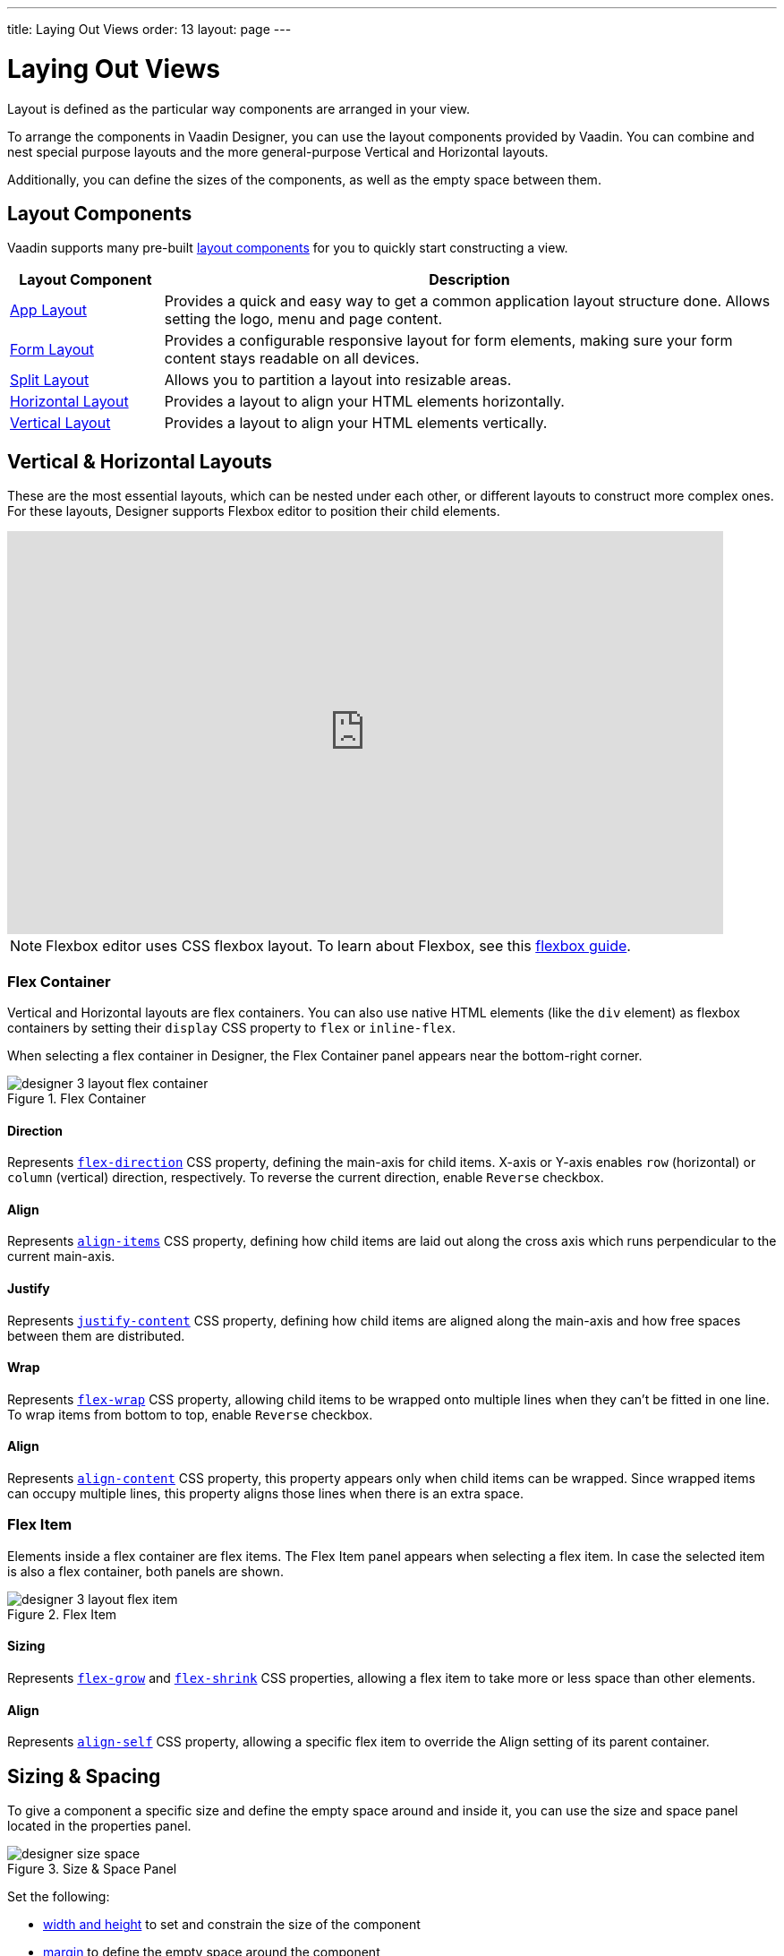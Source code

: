 ---
title: Laying Out Views
order: 13
layout: page
---


[[designer.layout]]
= Laying Out Views

Layout is defined as the particular way components are arranged in your view.

To arrange the components in Vaadin Designer, you can use the layout components provided by Vaadin. You can combine and nest special purpose layouts and the more general-purpose Vertical and Horizontal layouts.

Additionally, you can define the sizes of the components, as well as the empty space between them.


[[designer.layout.components]]
== Layout Components

Vaadin supports many pre-built <<{articles}/components#layouts, layout components>> for you to quickly start constructing a view.

[cols="1,4", options="header"]
|===
|Layout Component
|Description

|<<{articles}/components/app-layout#, App Layout>>
|Provides a quick and easy way to get a common application layout structure done. Allows setting the logo, menu and page content.

|<<{articles}/components/form-layout#, Form Layout>>
|Provides a configurable responsive layout for form elements, making sure your form content stays readable on all devices.

|<<{articles}/components/split-layout#, Split Layout>>
|Allows you to partition a layout into resizable areas.

|<<{articles}/components/horizontal-layout#, Horizontal Layout>>
|Provides a layout to align your HTML elements horizontally.

|<<{articles}/components/vertical-layout#, Vertical Layout>>
|Provides a layout to align your HTML elements vertically.

|===


[[designer.creating.vh.layouts]]
== Vertical & Horizontal Layouts

These are the most essential layouts, which can be nested under each other, or different layouts to construct more complex ones. For these layouts, Designer supports Flexbox editor to position their child elements.

video::GoTU48zm9FE[youtube, width=800, height=450]

[NOTE]
Flexbox editor uses CSS flexbox layout. To learn about Flexbox, see this https://css-tricks.com/snippets/css/a-guide-to-flexbox/[flexbox guide].


[[designer.creating.complex.layout.flex.container]]
=== Flex Container

Vertical and Horizontal layouts are flex containers. You can also use native HTML elements (like the `div` element) as flexbox containers by setting their `display` CSS property to `flex` or `inline-flex`.

When selecting a flex container in Designer, the Flex Container panel appears near the bottom-right corner.

[[figure.designer.flex.container]]
.Flex Container
image::images/designer-3-layout-flex-container.png[]


==== Direction

Represents https://developer.mozilla.org/en-US/docs/Web/CSS/flex-direction[`flex-direction`] CSS property, defining the main-axis for child items. X-axis or Y-axis enables `row` (horizontal) or `column` (vertical) direction, respectively. To reverse the current direction, enable `Reverse` checkbox.


==== Align

Represents https://developer.mozilla.org/en-US/docs/Web/CSS/align-items[`align-items`] CSS property, defining how child items are laid out along the cross axis which runs perpendicular to the current main-axis.


==== Justify

Represents https://developer.mozilla.org/en-US/docs/Web/CSS/justify-content[`justify-content`] CSS property, defining how child items are aligned along the main-axis and how free spaces between them are distributed.

==== Wrap

Represents https://developer.mozilla.org/en-US/docs/Web/CSS/flex-wrap[`flex-wrap`] CSS property, allowing child items to be wrapped onto multiple lines when they can't be fitted in one line. To wrap items from bottom to top, enable `Reverse` checkbox.


==== Align

Represents https://developer.mozilla.org/en-US/docs/Web/CSS/align-content[`align-content`] CSS property, this property appears only when child items can be wrapped. Since wrapped items can occupy multiple lines, this property aligns those lines when there is an extra space.


[[designer.creating.complex.layout.flex.item]]
=== Flex Item

Elements inside a flex container are flex items. The Flex Item panel appears when selecting a flex item. In case the selected item is also a flex container, both panels are shown.

[[figure.designer.flex.item]]
.Flex Item
image::images/designer-3-layout-flex-item.png[]


==== Sizing

Represents https://developer.mozilla.org/en-US/docs/Web/CSS/flex-grow[`flex-grow`] and https://developer.mozilla.org/en-US/docs/Web/CSS/flex-shrink[`flex-shrink`] CSS properties, allowing a flex item to take more or less space than other elements.


==== Align

Represents https://developer.mozilla.org/en-US/docs/Web/CSS/align-self[`align-self`] CSS property, allowing a specific flex item to override the Align setting of its parent container.


[[designer.sizing.and.spacing]]
== Sizing & Spacing

To give a component a specific size and define the empty space around and inside it, you can use the size and space panel located in the properties panel.

[[figure.designer.size.and.space]]
.Size & Space Panel
image::images/designer-size-space.png[]

Set the following:

- <<designer.sizing.and.spacing.width.and.height, width and height>> to set and constrain the size of the component
- <<designer.sizing.and.spacing.margin.and.padding, margin>> to define the empty space around the component
- <<designer.sizing.and.spacing.margin.and.padding, padding>> to define the empty space between the component and its content
- <<designer.sizing.and.spacing.spacing, spacing>> to define the empty space between the component's children (only for VL and HL)

See the following figure for illustration:

[[figure.designer.size.and.space.model]]
.Size & Space Panel Model: Horizontal Layout Example
image::images/designer-size-and-space-model.png[]

[NOTE]
When the Lumo theme is in use, the margin, padding and spacing properties accept t-shirt sizes which translate to the corresponding <<{articles}/styling/lumo/lumo-style-properties/size-space#space, spacing properties>>. Otherwise, the property values map directly to the corresponding CSS properties.


[[designer.sizing.and.spacing.width.and.height]]
=== Width & Height

[[figure.designer.size.and.space.width.and.height]]
.Width & Height Properties
image::images/designer-size-space-width-height.png[]

Set width and height, as well as constrain their minimum and maximum values.

These properties map directly to the CSS properties https://developer.mozilla.org/en-US/docs/Web/CSS/width[`width`], https://developer.mozilla.org/en-US/docs/Web/CSS/min-width[`min-width`], https://developer.mozilla.org/en-US/docs/Web/CSS/max-width[`max-width`], https://developer.mozilla.org/en-US/docs/Web/CSS/height[`height`], https://developer.mozilla.org/en-US/docs/Web/CSS/min-height[`min-height`] and https://developer.mozilla.org/en-US/docs/Web/CSS/max-height[`max-height`].


[[designer.sizing.and.spacing.margin.and.padding]]
=== Margin & Padding

[[figure.designer.size.and.space.margin.and.padding]]
.Margin & Padding Properties
image::images/designer-size-space-margin-padding.png[]

Set margin and padding. Setting `Margin` or `Padding` sets the same value to all edges. Individual edges can be set or overridden by setting values to the `Left`, `Top`, `Right` and `Bottom` properties.

These properties map directly to the CSS properties https://developer.mozilla.org/en-US/docs/Web/CSS/margin[`margin`], https://developer.mozilla.org/en-US/docs/Web/CSS/margin-left[`margin-left`], https://developer.mozilla.org/en-US/docs/Web/CSS/margin-right[`margin-right`], https://developer.mozilla.org/en-US/docs/Web/CSS/margin-top[`margin-top`], https://developer.mozilla.org/en-US/docs/Web/CSS/margin-bottom[`margin-bottom`], https://developer.mozilla.org/en-US/docs/Web/CSS/padding[`padding`], https://developer.mozilla.org/en-US/docs/Web/CSS/padding-left[`padding-left`], https://developer.mozilla.org/en-US/docs/Web/CSS/padding-right[`padding-right`], https://developer.mozilla.org/en-US/docs/Web/CSS/padding-top[`padding-top`] and https://developer.mozilla.org/en-US/docs/Web/CSS/padding-bottom[`padding-bottom`]. If Lumo theme is in use, then, additionally, t-shirt sizes are translated to https://cdn.vaadin.com/vaadin-lumo-styles/1.6.0/demo/sizing-and-spacing.html#custom-properties[`--lumo-space-*`] variables.


[[designer.sizing.and.spacing.spacing]]
=== Spacing

[[figure.designer.size.and.space.spacing]]
.Spacing Property
image::images/designer-size-space-spacing.png[]

Set empty space between child components of Vertical and Horizontal layouts. When the Lumo theme is in use, a set of t-shirt sizes are available as options. The sizes correspond to the sizes available for margin and padding.


[discussion-id]`2488EECB-659A-44B3-AEF1-0DD02A6EEE25`
